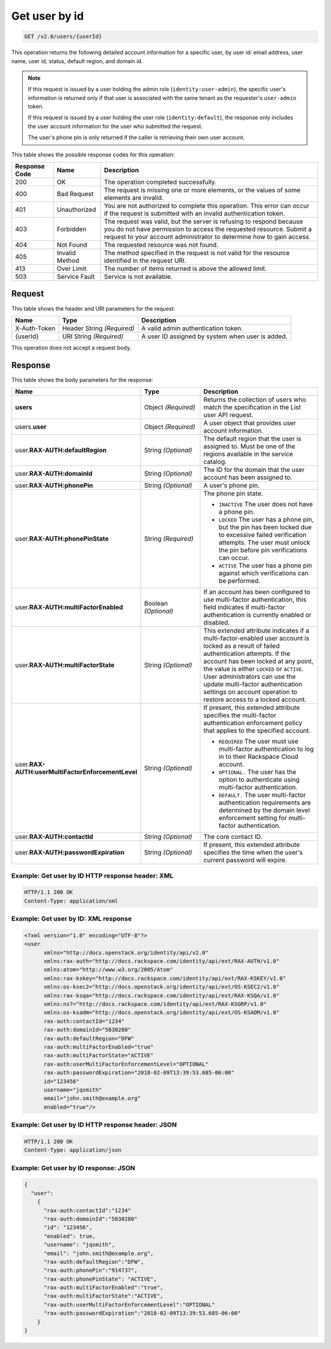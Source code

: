 .. _get-user-by-id-v2.0:

Get user by id
~~~~~~~~~~~~~~

.. code::

    GET /v2.0/users/{userId}

This operation returns the following detailed account information for a
specific user, by user id: email address, user name, user id, status, default
region, and domain id.

.. note::

   If this request is issued by a user holding the admin role
   (``identity:user-admin``), the specific user's information is returned
   only if that user is associated with the same tenant as the requester's
   ``user-admin`` token.

   If this request is issued by a user holding the user role
   (``identity:default``), the response only includes the user account
   information for the user who submitted the request.

   The user's phone pin is only returned if the caller is retrieving their
   own user account.

This table shows the possible response codes for this operation:

+--------------------------+-------------------------+-------------------------+
|Response Code             |Name                     |Description              |
+==========================+=========================+=========================+
|200                       |OK                       |The operation completed  |
|                          |                         |successfully.            |
+--------------------------+-------------------------+-------------------------+
|400                       |Bad Request              |The request is missing   |
|                          |                         |one or more elements, or |
|                          |                         |the values of some       |
|                          |                         |elements are invalid.    |
+--------------------------+-------------------------+-------------------------+
|401                       |Unauthorized             |You are not authorized   |
|                          |                         |to complete this         |
|                          |                         |operation. This error    |
|                          |                         |can occur if the request |
|                          |                         |is submitted with an     |
|                          |                         |invalid authentication   |
|                          |                         |token.                   |
+--------------------------+-------------------------+-------------------------+
|403                       |Forbidden                |The request was valid,   |
|                          |                         |but the server is        |
|                          |                         |refusing to respond      |
|                          |                         |because you do not have  |
|                          |                         |permission to access the |
|                          |                         |requested resource.      |
|                          |                         |Submit a request to your |
|                          |                         |account administrator to |
|                          |                         |determine how to gain    |
|                          |                         |access.                  |
+--------------------------+-------------------------+-------------------------+
|404                       |Not Found                |The requested resource   |
|                          |                         |was not found.           |
+--------------------------+-------------------------+-------------------------+
|405                       |Invalid Method           |The method specified in  |
|                          |                         |the request is not valid |
|                          |                         |for the resource         |
|                          |                         |identified in the        |
|                          |                         |request URI.             |
+--------------------------+-------------------------+-------------------------+
|413                       |Over Limit               |The number of items      |
|                          |                         |returned is above the    |
|                          |                         |allowed limit.           |
+--------------------------+-------------------------+-------------------------+
|503                       |Service Fault            |Service is not available.|
+--------------------------+-------------------------+-------------------------+


Request
-------

This table shows the header and URI parameters for the request:

+--------------------------+-------------------------+-------------------------+
|Name                      |Type                     |Description              |
+==========================+=========================+=========================+
|X-Auth-Token              |Header                   |A valid admin            |
|                          |String *(Required)*      |authentication token.    |
+--------------------------+-------------------------+-------------------------+
|{userId}                  |URI                      |A user ID assigned by    |
|                          |String *(Required)*      |system when user is      |
|                          |                         |added.                   |
+--------------------------+-------------------------+-------------------------+

This operation does not accept a request body.

Response
--------

This table shows the body parameters for the response:

.. list-table::
  :widths: 40 20 40
  :header-rows: 1

  * - Name
    - Type
    - Description
  * - **users**
    - Object *(Required)*
    - Returns the collection of users who match the specification in the List
      user API request.
  * - users.\ **user**
    - Object *(Required)*
    - A user object that provides user account information.
  * - user.\ **RAX-AUTH:defaultRegion**
    - String *(Optional)*
    - The default region that the user is assigned to. Must be one of the
      regions available in the service catalog.
  * - user.\ **RAX-AUTH:domainId**
    - String *(Optional)*
    - The ID for the domain that the user account has been assigned to.
  * - user.\ **RAX-AUTH:phonePin**
    - String *(Optional)*
    - A user's phone pin.
  * - user.\ **RAX-AUTH:phonePinState**
    - String *(Required)*
    - The phone pin state.

      * ``INACTIVE`` The user does not have a phone pin.
      * ``LOCKED`` The user has a phone pin, but the pin has been locked due to
        excessive failed verification attempts. The user must unlock the pin
        before pin verifications can occur.
      * ``ACTIVE`` The user has a phone pin against which verifications can be
        performed.
  * - user.\ **RAX-AUTH:multiFactorEnabled**
    - Boolean *(Optional)*
    - If an account has been configured to use multi-factor authentication,
      this field indicates if multi-factor authentication is currently
      enabled or disabled.
  * - user.\ **RAX-AUTH:multiFactorState**
    - String *(Optional)*
    - This extended attribute indicates if a multi-factor-enabled user
      account is locked as a result of failed authentication attempts. If the
      account has been locked at any point, the value is either ``LOCKED`` or
      ``ACTIVE``. User administrators can use the update multi-factor
      authentication settings on account operation to restore access to a
      locked account.
  * - user.\ **RAX-AUTH:userMultiFactorEnforcementLevel**
    - String *(Optional)*
    - If present, this extended attribute specifies the multi-factor
      authentication enforcement policy that applies to the specified account.

      * ``REQUIRED`` The user must use multi-factor authentication to log in to
        their Rackspace Cloud account.
      * ``OPTIONAL.`` The user has the option to authenticate using
        multi-factor authentication.
      * ``DEFAULT.`` The user multi-factor authentication requirements are
        determined by the domain level enforcement setting for multi-factor
        authentication.
  * - user.\ **RAX-AUTH:contactId**
    - String *(Optional)*
    - The core contact ID.
  * - user.\ **RAX-AUTH:passwordExpiration**
    - String *(Optional)*
    - If present, this extended attribute specifies the time when the
      user's current password will expire.


Example: Get user by ID HTTP response header: XML
^^^^^^^^^^^^^^^^^^^^^^^^^^^^^^^^^^^^^^^^^^^^^^^^^

.. code::

   HTTP/1.1 200 OK
   Content-Type: application/xml


Example: Get user by ID: XML response
^^^^^^^^^^^^^^^^^^^^^^^^^^^^^^^^^^^^^

.. code::

   <?xml version="1.0" encoding="UTF-8"?>
   <user
         xmlns="http://docs.openstack.org/identity/api/v2.0"
         xmlns:rax-auth="http://docs.rackspace.com/identity/api/ext/RAX-AUTH/v1.0"
         xmlns:atom="http://www.w3.org/2005/Atom"
         xmlns:rax-kskey="http://docs.rackspace.com/identity/api/ext/RAX-KSKEY/v1.0"
         xmlns:os-ksec2="http://docs.openstack.org/identity/api/ext/OS-KSEC2/v1.0"
         xmlns:rax-ksqa="http://docs.rackspace.com/identity/api/ext/RAX-KSQA/v1.0"
         xmlns:ns7="http://docs.rackspace.com/identity/api/ext/RAX-KSGRP/v1.0"
         xmlns:os-ksadm="http://docs.openstack.org/identity/api/ext/OS-KSADM/v1.0"
         rax-auth:contactId="1234"
         rax-auth:domainId="5830280"
         rax-auth:defaultRegion="DFW"
         rax-auth:multiFactorEnabled="true"
         rax-auth:multiFactorState="ACTIVE"
         rax-auth:userMultiFactorEnforcementLevel="OPTIONAL"
         rax-auth:passwordExpiration="2018-02-09T13:39:53.685-06:00"
         id="123456"
         username="jqsmith"
         email="john.smith@example.org"
         enabled="true"/>


Example: Get user by ID HTTP response header: JSON
^^^^^^^^^^^^^^^^^^^^^^^^^^^^^^^^^^^^^^^^^^^^^^^^^^

.. code::

   HTTP/1.1 200 OK
   Content-Type: application/json


Example: Get user by ID response: JSON
^^^^^^^^^^^^^^^^^^^^^^^^^^^^^^^^^^^^^^

.. code::

   {
     "user":
       {
         "rax-auth:contactId":"1234"
         "rax-auth:domainId":"5830280"
         "id": "123456",
         "enabled": true,
         "username": "jqsmith",
         "email": "john.smith@example.org",
         "rax-auth:defaultRegion":"DFW",
         "rax-auth:phonePin":"914737",
         "rax-auth:phonePinState": "ACTIVE",
         "rax-auth:multiFactorEnabled":"true",
         "rax-auth:multiFactorState":"ACTIVE",
         "rax-auth:userMultiFactorEnforcementLevel":"OPTIONAL"
         "rax-auth:passwordExpiration":"2018-02-09T13:39:53.685-06:00"
       }
   }
